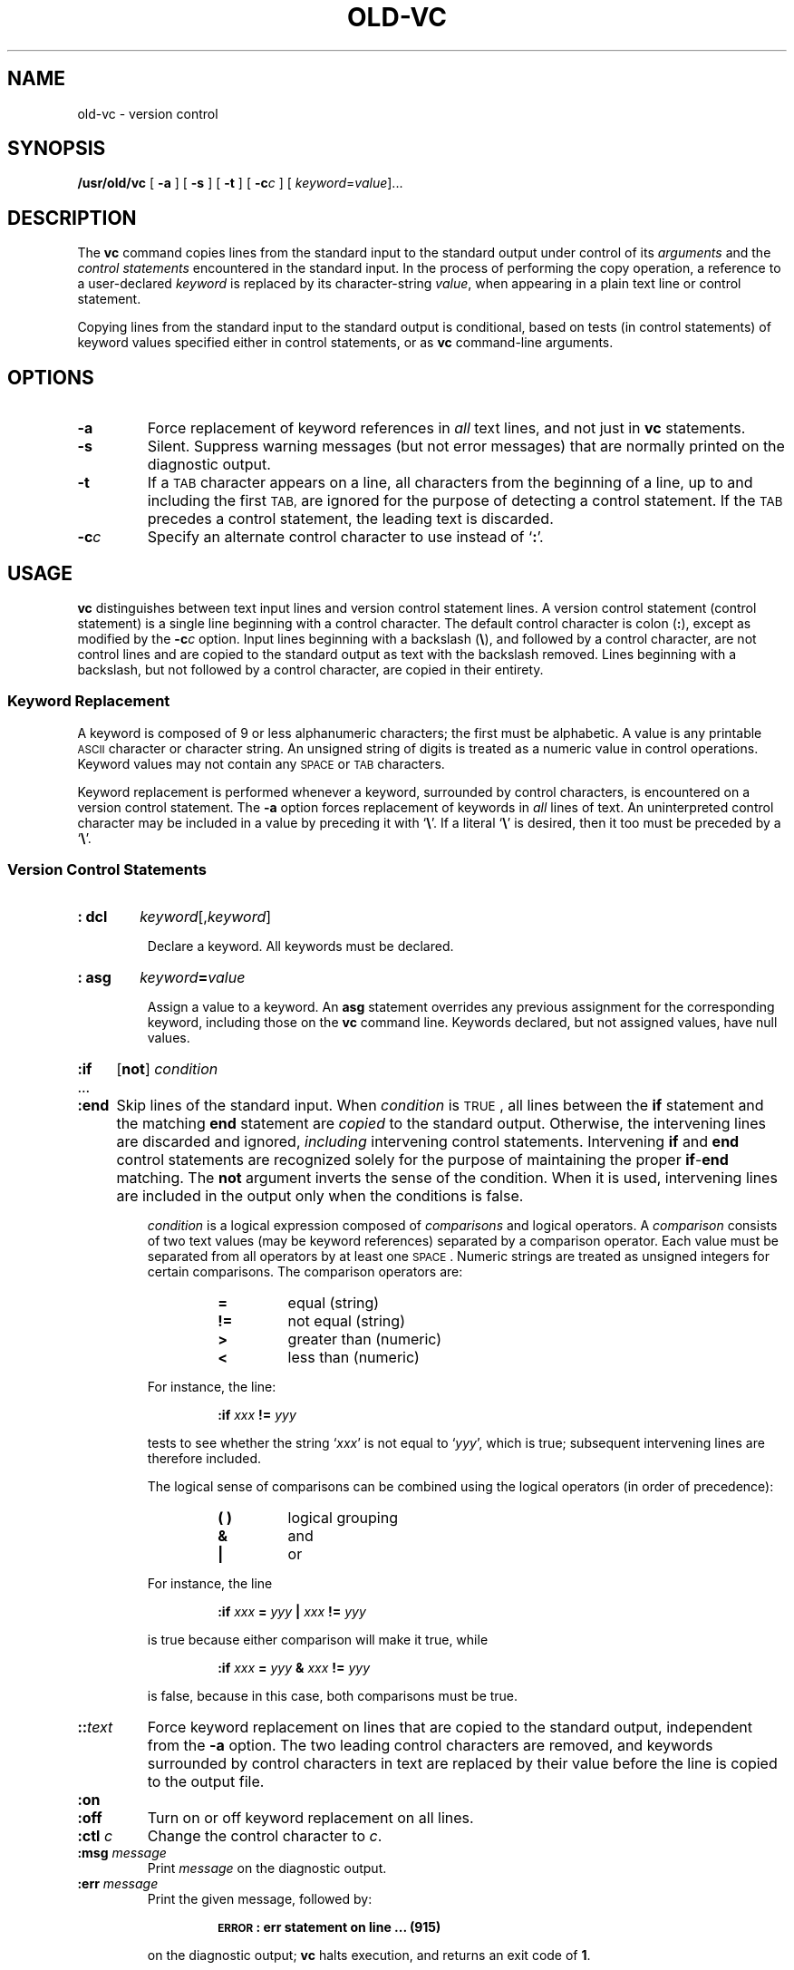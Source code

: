 .\" @(#)old-vc.1 1.1 92/07/30 SMI;
.TH OLD-VC 1 "16 November 1987"
.SH NAME
old-vc \- version control
.SH SYNOPSIS
.B /usr/old/vc
.RB [ " \-a " ]
.RB [ " \-s " ]
.RB [ " \-t " ]
.RB [ " \-c"\c
.IR c " ]"
.RI [ " keyword" = value ].\|.\|.
.SH DESCRIPTION
.IX "vc command" "" "\fLvc\fR command"  
.LP
The
.B vc
command copies lines from the standard input to the
standard output under control of its 
.I arguments
and the
.I "control statements"
encountered in the standard input.
In the process of performing the copy operation, a reference to a
user-declared
.I keyword
is replaced by its character-string
.IR value ,
when appearing in a plain text line or control statement.
.LP
Copying lines from the standard input to the standard output is
conditional, based on tests (in control statements)
of keyword values specified either in control statements, or as
.B vc
command-line arguments.
.SH OPTIONS
.TP
.B \-a
Force replacement of keyword references in
.I all
text lines, and not just in
.B vc
statements.
.TP
.B \-s
Silent.  Suppress warning messages (but not error messages) that are
normally printed on the diagnostic output.
.TP
.B \-t
If a
.SM TAB
character appears on a line, all characters from the beginning of a
line, up to and including the first
.SM TAB,
are ignored for the purpose of detecting a control statement.
If the
.SM TAB
precedes a control statement, the leading text is discarded.
.TP
.BI \-c c
Specify an alternate control character to use instead of 
.RB ` : '.
.SH USAGE
.LP
.B vc
distinguishes between text input lines and version control statement 
lines.  A version control statement (control statement) is a single
line beginning with a control character.  The default control character
is colon 
.RB ( : ), 
except as modified by the
.BI \-c c
option.  Input lines beginning with a backslash 
.RB ( \|\e\| ), 
and followed by a control character, are not control lines and are copied
to the standard output as text with the backslash removed.  Lines
beginning with a backslash, but not followed by a control character,
are copied in their entirety.
.SS Keyword Replacement
.LP
A keyword is composed of 9 or less alphanumeric characters;
the first must be alphabetic.  A value
is any printable 
.SM ASCII 
character or character string.
An unsigned string of digits is treated as a numeric value in
control operations.  Keyword values may not contain any
.SM SPACE
or
.SM TAB
characters.
.LP
Keyword replacement is performed whenever a keyword, surrounded by
control characters, is encountered on a version control statement.
The
.B \-a
option forces replacement of keywords in
.I all
lines of text.
An uninterpreted control character may be included in a value by
preceding it with 
.RB ` \|\e\| '. 
If a literal 
.RB ` \|\e\| '
is desired, then it too must be preceded by a 
.RB ` \|\e\| '.
.SS "Version Control Statements"
.HP
.B : dcl
.IR keyword [, keyword ]
.IP
Declare a keyword.  All keywords must be declared.
.HP
.B : asg
.IB keyword = value
.IP
Assign a value to  a keyword.  An
.B asg
statement overrides any previous assignment for the corresponding
keyword, including those on the
.B vc
command line.
Keywords declared, but not assigned values, have null values.
.br
.ne 10
.HP
.B :if
.RB [ not ]
.I condition
.PD 0
.TP
\&.\|.\|.
.TP
.B :end
.PD
Skip lines of the standard input.  When 
.I condition
is
.SM TRUE\s0 ,
all lines between the
.B if
statement and
the matching
.B end
statement are 
.I copied
to the standard output.
Otherwise, the intervening lines are discarded and ignored,
.I including
intervening control statements.
Intervening
.B if
and 
.B end
control statements are recognized solely for the purpose of
maintaining the proper
.BR if \- end
matching. The
.B not
argument inverts the sense of the condition.  When it is used,
intervening lines are included in the output only when the
conditions is false.
.IP
.I condition
is a logical expression composed of
.I comparisons
and logical operators.
A
.I comparison
consists of two text values (may be keyword references)
separated by a comparison operator.  Each value must be separated
from all operators by at least one
.SM SPACE\s0 .
Numeric strings are treated as unsigned integers for certain
comparisons.  The comparison operators are:
.RS
.RS
.TP
.B =
equal (string)
.PD 0
.TP
.B !=
not equal (string)
.TP
.B >
greater than (numeric)
.TP
.B <
less than (numeric)
.PD
.RE
.LP
For instance, the line:
.IP
.B :if 
.I xxx 
.B != 
.I yyy
.LP
tests to see whether the string 
.RI ` xxx ' 
is not equal to 
.RI ` yyy ', 
which is
true; subsequent intervening lines are therefore included.
.LP
The logical sense of comparisons can be combined using the
logical operators (in order of precedence):
.RS
.TP
.B ( )
logical grouping
.TP
.B &
and
.PD 0
.TP
.B |
or
.PD
.RE
.LP
For instance, the line
.IP
.B :if
.I xxx
.B =
.I yyy
.B |
.I xxx
.BI != " yyy"
.LP
is true because either comparison will make it true, while
.IP
.B :if 
.I xxx 
.B = 
.I yyy 
.B & 
.I xxx 
.B != 
.I yyy
.LP
is false, because in this case, both comparisons must be true.
.RE
.TP
.BI :: text
Force keyword replacement on lines that are copied to the standard
output, independent from the
.B \-a 
option.  The two leading control characters are removed,
and keywords surrounded by control characters in text are replaced
by their value before the line is copied to the
output file.
.TP
.B :on 
.PD 0
.TP
.B :off
Turn on or off keyword replacement on all lines.
.PD
.TP
.BI :ctl " c"
Change the control character to
.IR c .
.TP
.BI :msg " message"
Print
.I message
on the diagnostic output.
.TP
.BI :err " message"
Print the given message, followed by:
.RS
.IP
.SB ERROR\s0: err statement on line .\|.\|. 
.B (915)
.RE
.IP
on the diagnostic output;
.B vc
halts execution, and returns an exit code of 
.BR 1 .
.SH "SEE ALSO"
.BR sccs-help (1)
.SH DIAGNOSTICS
Use
.BR sccs-help (1)
for explanations.

